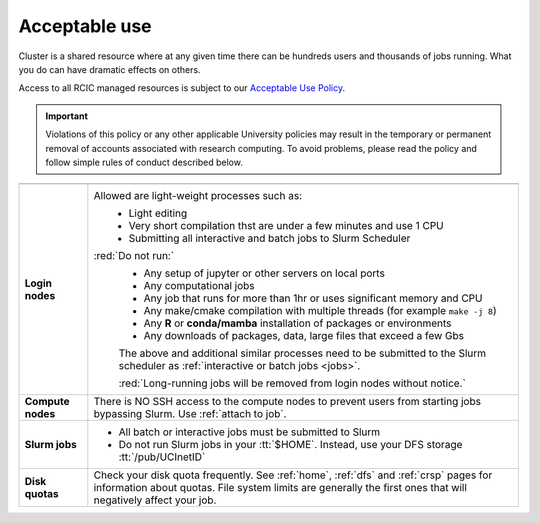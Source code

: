 .. _acceptable use:
.. _conduct rules:

Acceptable use
==============

Cluster is a shared resource where at any given time there can be hundreds users
and thousands of jobs running. What you do can have dramatic effects on others.

Access to all RCIC managed resources is subject to our
`Acceptable Use Policy </_static/RCIC-Acceptable-Use-Policy.pdf>`_.

.. important::

   Violations of this policy or any other applicable University policies may result
   in the temporary or permanent removal of accounts associated with research computing.
   To avoid problems, please read the policy and follow simple rules of conduct described below. 

.. centered:: Conduct Rules 

.. table:: 
   :class: noscroll-table

   +----------------+----------------------------------------------------------------------------------+
   |                |                                                                                  |
   +================+==================================================================================+
   | **Login**      | Allowed are light-weight processes such as:                                      |
   | **nodes**      |    * Light editing                                                               |
   |                |    * Very short compilation thst are under a few minutes and use  1 CPU          |
   |                |    * Submitting all interactive and batch jobs to Slurm Scheduler                |
   |                |                                                                                  |
   |                | :red:`Do not run:`                                                               |
   |                |    * Any setup of jupyter or other servers on local ports                        |
   |                |    * Any computational jobs                                                      |
   |                |    * Any job that runs for more than 1hr or uses significant memory and CPU      |
   |                |    * Any make/cmake compilation with multiple threads (for example ``make -j 8``)|
   |                |    * Any **R** or **conda/mamba**  installation of packages or environments      |
   |                |    * Any downloads of packages, data, large files that exceed a few Gbs          |
   |                |                                                                                  |
   |                |    The above and additional similar processes need to be submitted to the        |
   |                |    Slurm scheduler as :ref:`interactive or batch jobs <jobs>`.                   |
   |                |                                                                                  |
   |                |    :red:`Long-running jobs will be removed from login nodes without notice.`     |
   +----------------+----------------------------------------------------------------------------------+
   | **Compute**    |  There is NO SSH access to the compute nodes to prevent users from starting      |
   | **nodes**      |  jobs bypassing Slurm.  Use :ref:`attach to job`.                                |
   +----------------+----------------------------------------------------------------------------------+
   | **Slurm jobs** | * All batch or interactive  jobs must be submitted to Slurm                      |
   |                | * Do not run Slurm jobs in your :tt:`$HOME`.                                     |
   |                |   Instead, use your DFS storage :tt:`/pub/UCInetID`                              |
   +----------------+----------------------------------------------------------------------------------+
   | **Disk**       |  Check your disk quota frequently. See :ref:`home`, :ref:`dfs` and :ref:`crsp`   |
   | **quotas**     |  pages for information about quotas. File system limits are generally the first  |
   |                |  ones that will negatively affect your job.                                      |
   +----------------+----------------------------------------------------------------------------------+

